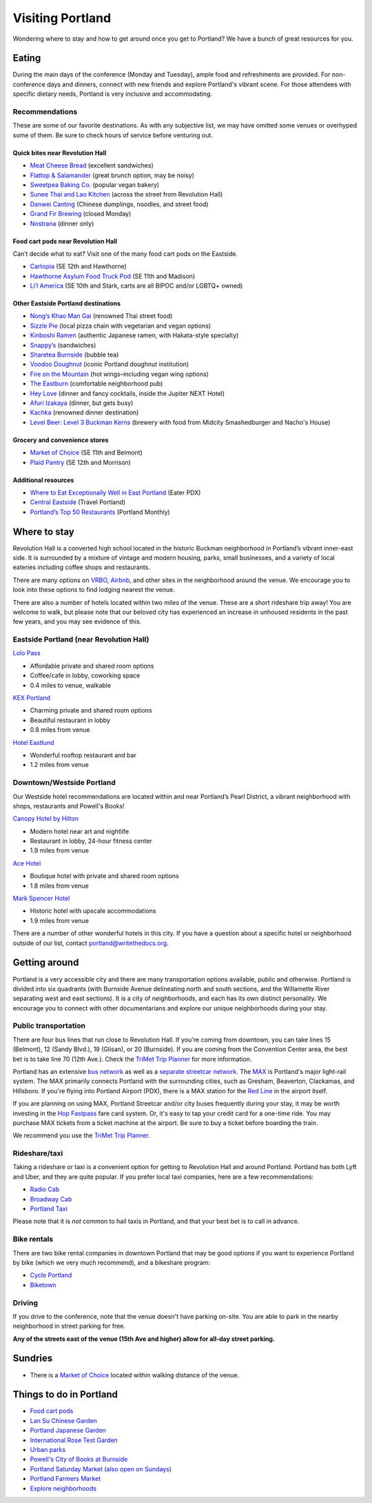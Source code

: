 Visiting Portland
=================

Wondering where to stay and how to get around once you get to Portland?
We have a bunch of great resources for you.

Eating
------

During the main days of the conference (Monday and Tuesday), ample food and refreshments are provided. For non-conference days and dinners, connect with new friends and explore Portland's vibrant scene. For those attendees with specific dietary needs, Portland is very inclusive and accommodating.

Recommendations
~~~~~~~~~~~~~~~
These are some of our favorite destinations. As with any subjective list, we may have omitted some venues or overhyped some of them. Be sure to check hours of service before venturing out.

Quick bites near Revolution Hall
________________________________
- `Meat Cheese Bread <https://meatcheesebread.com/>`_ (excellent sandwiches)

- `Flattop & Salamander <https://www.flattopsalamander.com/>`_ (great brunch option, may be noisy)

- `Sweetpea Baking Co. <https://sweetpeabaking.com/>`_ (popular vegan bakery)

- `Sunee Thai and Lao Kitchen <https://www.suneepdx.com/>`_ (across the street from Revolution Hall)

- `Danwei Canting <https://www.danweicanting.com/>`_ (Chinese dumplings, noodles, and street food)

- `Grand Fir Brewing <https://www.grandfirbrewing.com/>`_ (closed Monday)

- `Nostrana <https://nostrana.com/>`_ (dinner only)


Food cart pods near Revolution Hall
_____________________________________
Can’t decide what to eat? Visit one of the many food cart pods on the Eastside.

- `Cartopia <https://www.cartopiafoodcarts.com/>`_ (SE 12th and Hawthorne)

- `Hawthorne Asylum Food Truck Pod <https://www.yelp.com/biz/hawthorne-asylum-portland>`_ (SE 11th and Madison)

- `Li’l America <https://pdx.eater.com/2022/10/31/23433316/lil-america-food-cart-pod>`_ (SE 10th and Stark, carts are all BIPOC and/or LGBTQ+ owned) 

Other Eastside Portland destinations
____________________________________

- `Nong’s Khao Man Gai <https://khaomangai.com/>`_ (renowned Thai street food)

- `Sizzle Pie <https://www.sizzlepie.com/>`_ (local pizza chain with vegetarian and vegan options)

- `Kinboshi Ramen <https://www.kinboshiramen.com/>`_ (authentic Japanese ramen, with Hakata-style specialty)

- `Snappy’s <https://www.makeitsnappys.com/>`_ (sandwiches)

- `Sharetea Burnside <https://www.clover.com/online-ordering/sharetea-portland>`_ (bubble tea)

- `Voodoo Doughnut <https://www.voodoodoughnut.com/>`_ (iconic Portland doughnut institution)

- `Fire on the Mountain <https://www.portlandwings.com/>`_ (hot wings–including vegan wing options)

- `The Eastburn <https://theeastburn.com/>`_ (comfortable neighborhood pub)

- `Hey Love <https://www.heylovepdx.com/>`_ (dinner and fancy cocktails, inside the Jupiter NEXT Hotel)

- `Afuri Izakaya <https://afuri.us/>`_ (dinner, but gets busy)

- `Kachka <https://www.kachkapdx.com/>`_ (renowned dinner destination)

- `Level Beer: Level 3 Buckman Kerns <https://www.levelbeer.com/level3>`_ (brewery with food from Midcity Smashedburger and Nacho's House)


Grocery and convenience stores
______________________________

- `Market of Choice <https://www.marketofchoice.com/locations-belmont/>`_ (SE 11th and Belmont)

- `Plaid Pantry <https://www.plaidpantry.com/store/buckman/>`_ (SE 12th and Morrison)


Additional resources
____________________

- `Where to Eat Exceptionally Well in East Portland <https://pdx.eater.com/maps/best-restaurants-east-portland-neighborhood-dining-guide>`_ (Eater PDX)

- `Central Eastside <https://www.travelportland.com/neighborhoods/central-eastside/>`_ (Travel Portland)

- `Portland’s Top 50 Restaurants <https://www.pdxmonthly.com/eat-and-drink/best-restaurants-portland>`_ (Portland Monthly)

Where to stay
-------------

Revolution Hall is a converted high school located in the historic Buckman neighborhood in Portland’s vibrant inner-east side. It is surrounded by a mixture of vintage and modern housing, parks, small businesses, and a variety of local eateries including coffee shops and restaurants.

There are many options on `VRBO <https://www.vrbo.com/>`_, `Airbnb <https://www.airbnb.com/>`_, and other sites in the neighborhood around the venue. We encourage you to look into these options to find lodging nearest the venue.


There are also a number of hotels located within two miles of the venue. These are a short rideshare trip away! You are welcome to walk, but please note that our beloved city has experienced an increase in unhoused residents in the past few years, and you may see evidence of this. 

Eastside Portland (near Revolution Hall)
~~~~~~~~~~~~~~~~~~~~~~~~~~~~~~~~~~~~~~~~

`Lolo Pass <https://www.lolopass.com/>`_

- Affordable private and shared room options
- Coffee/cafe in lobby, coworking space
- 0.4 miles to venue, walkable

`KEX Portland <https://kexhotels.com/>`_

- Charming private and shared room options
- Beautiful restaurant in lobby
- 0.8 miles from venue

`Hotel Eastlund <https://hoteleastlund.com/>`_

- Wonderful rooftop restaurant and bar
- 1.2 miles from venue

Downtown/Westside Portland
~~~~~~~~~~~~~~~~~~~~~~~~~~

Our Westside hotel recommendations are located within and near Portland’s Pearl District, a vibrant neighborhood with shops, restaurants and Powell's Books!

`Canopy Hotel by Hilton <https://www.hilton.com/en/hotels/pdxpepy-canopy-portland-pearl-district/>`_

- Modern hotel near art and nightlife
- Restaurant in lobby, 24-hour fitness center
- 1.9 miles from venue

`Ace Hotel <https://acehotel.com/portland/>`_

- Boutique hotel with private and shared room options
- 1.8 miles from venue

`Mark Spencer Hotel <https://markspencer.com/>`_

- Historic hotel with upscale accommodations
- 1.9 miles from venue

There are a number of other wonderful hotels in this city. If you have a question about a specific hotel or neighborhood outside of our list, contact portland@writethedocs.org.


Getting around
--------------

Portland is a very accessible city and there are many transportation options available, public and otherwise. Portland is divided into six quadrants (with Burnside Avenue delineating north and south sections, and the Willamette River separating west and east sections). It is a city of neighborhoods, and each has its own distinct personality. We encourage you to connect with other documentarians and explore our unique neighborhoods during your stay.

Public transportation
~~~~~~~~~~~~~~~~~~~~~

There are four bus lines that run close to Revolution Hall. If you're coming from downtown, you can take lines 15 (Belmont), 12 (Sandy Blvd.), 19 (Glisan), or 20 (Burnside). If you are coming from the Convention Center area, the best bet is to take line 70 (12th Ave.). Check the `TriMet Trip Planner <https://trimet.org>`__ for more information.

Portland has an extensive `bus network <http://trimet.org/bus/>`__ as well as a `separate streetcar network <http://www.portlandstreetcar.org/>`__.
The `MAX <http://trimet.org/max>`__ is Portland's major light-rail system. The MAX primarily connects Portland with the surrounding cities, such as Gresham, Beaverton, Clackamas, and Hillsboro. If you're flying into Portland Airport (PDX), there is a MAX station for the `Red Line <http://trimet.org/schedules/maxredline.htm>`__ in the airport itself.

If you are planning on using MAX, Portland Streetcar and/or city buses frequently during your stay, it may be worth investing in the `Hop Fastpass <https://myhopcard.com/>`__ fare card system. Or, it's easy to tap your credit card for a one-time ride. You may purchase MAX tickets from a ticket machine at the airport. Be sure to buy a ticket before boarding the train.

We recommend you use the `TriMet Trip Planner <https://trimet.org>`__. 

Rideshare/taxi
~~~~~~~~~~~~~~

Taking a rideshare or taxi is a convenient option for getting to Revolution Hall and around Portland. Portland has both Lyft and Uber, and they are quite popular. If you prefer local taxi companies, here are a few recommendations:

- `Radio Cab <http://www.radiocab.net/>`__
- `Broadway Cab <http://www.broadwaycab.com/>`__
- `Portland Taxi <http://portlandtaxi.net/>`__

Please note that it is *not* common to hail taxis in Portland, and that your best bet is to call in advance.

Bike rentals
~~~~~~~~~~~~

There are two bike rental companies in downtown Portland that may be good options if you want to experience Portland by bike (which we very much recommend), and a bikeshare program:

- `Cycle Portland <http://www.portlandbicycletours.com/>`__
- `Biketown <https://www.biketownpdx.com>`__

Driving
~~~~~~~
If you drive to the conference,
note that the venue doesn't have parking on-site.
You are able to park in the nearby neighborhood in street parking for free.

**Any of the streets east of the venue (15th Ave and higher) allow for all-day street parking.**

Sundries
--------

- There is a `Market of Choice <https://goo.gl/maps/G2s16U4wKfBXL6Zm6>`_ located within walking distance of the venue.

Things to do in Portland
------------------------

- `Food cart pods <http://www.foodcartsportland.com/>`__
- `Lan Su Chinese Garden <https://www.lansugarden.org>`__
- `Portland Japanese Garden <https://japanesegarden.org/>`__
- `International Rose Test Garden <https://www.travelportland.com/directory/international-rose-test-garden/>`__
- `Urban parks <https://portlandlivingonthecheap.com/portland-urban-parks/>`__
- `Powell's City of Books at Burnside <http://www.powells.com/locations/powells-city-of-books>`__
- `Portland Saturday Market (also open on Sundays) <http://www.portlandsaturdaymarket.com>`__
- `Portland Farmers Market <http://www.portlandfarmersmarket.org/>`__
- `Explore neighborhoods <https://www.travelportland.com/things-to-do/neighborhoods-regions/>`__
